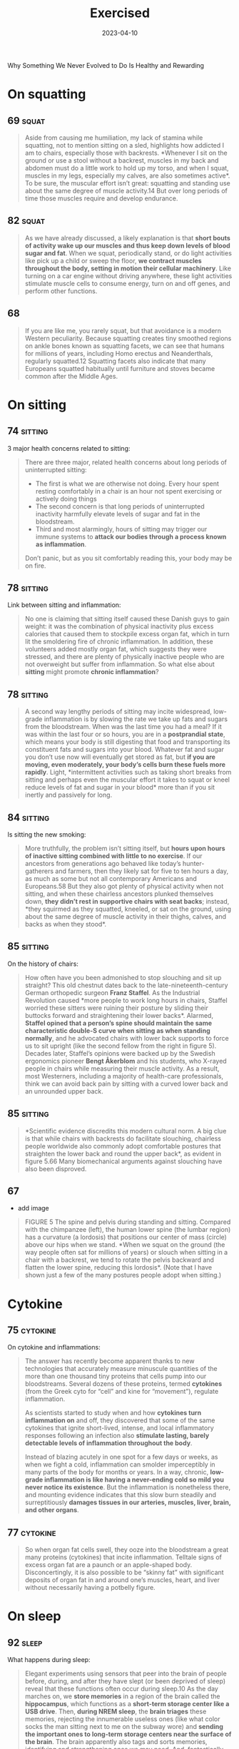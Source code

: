 :PROPERTIES:
:ID:       2b1a1f3f-643f-48f3-902e-4204192ccb65
:END:
#+title: Exercised
#+filetags: :todo:book:
#+date: 2023-04-10

Why Something We Never Evolved to Do Is Healthy and Rewarding

* On squatting
** 69                                                                          :squat:

#+begin_quote
Aside from causing me humiliation, my lack of stamina while squatting, not to
mention sitting on a sled, highlights how addicted I am to chairs, especially
those with backrests. *Whenever I sit on the ground or use a stool without a
backrest, muscles in my back and abdomen must do a little work to hold up my
torso, and when I squat, muscles in my legs, especially my calves, are also
sometimes active*. To be sure, the muscular effort isn’t great: squatting and
standing use about the same degree of muscle activity.14 But over long periods
of time those muscles require and develop endurance.
#+end_quote

** 82                                                                          :squat:

#+begin_quote
As we have already discussed, a likely explanation is that *short bouts of
activity wake up our muscles and thus keep down levels of blood sugar and fat*.
When we squat, periodically stand, or do light activities like pick up a child
or sweep the floor, *we contract muscles throughout the body, setting in motion
their cellular machinery*. Like turning on a car engine without driving anywhere,
these light activities stimulate muscle cells to consume energy, turn on and off
genes, and perform other functions.
#+end_quote

** 68

#+begin_quote
If you are like me, you rarely squat, but that avoidance is a modern Western
peculiarity. Because squatting creates tiny smoothed regions on ankle bones
known as squatting facets, we can see that humans for millions of years,
including Homo erectus and Neanderthals, regularly squatted.12 Squatting facets
also indicate that many Europeans squatted habitually until furniture and stoves
became common after the Middle Ages.
#+end_quote

* On sitting
** 74                                                                          :sitting:

3 major health concerns related to sitting:

#+begin_quote
There are three major, related health concerns about long periods of
uninterrupted sitting:
- The first is what we are otherwise not doing. Every hour spent resting
  comfortably in a chair is an hour not spent exercising or actively doing
  things
- The second concern is that long periods of uninterrupted inactivity harmfully
  elevate levels of sugar and fat in the bloodstream.
- Third and most alarmingly, hours of sitting may trigger our immune systems to
  *attack our bodies through a process known as inflammation*.

Don’t panic, but as you sit comfortably reading this, your body may be on fire.
#+end_quote

** 78                                                                          :sitting:
Link between sitting and inflammation:

#+begin_quote
No one is claiming that sitting itself caused these Danish guys to gain weight:
it was the combination of physical inactivity plus excess calories that caused
them to stockpile excess organ fat, which in turn lit the smoldering fire of
chronic inflammation. In addition, these volunteers added mostly organ fat,
which suggests they were stressed, and there are plenty of physically inactive
people who are not overweight but suffer from inflammation. So what else about
*sitting* might promote *chronic inflammation*?
#+end_quote

** 78                                                                          :sitting:

#+begin_quote
A second way lengthy periods of sitting may incite widespread, low-grade
inflammation is by slowing the rate we take up fats and sugars from the
bloodstream. When was the last time you had a meal? If it was within the last
four or so hours, you are in a *postprandial state*, which means your body is
still digesting that food and transporting its constituent fats and sugars into
your blood. Whatever fat and sugar you don’t use now will eventually get stored
as fat, but *if you are moving, even moderately, your body’s cells burn these
fuels more rapidly*. Light, *intermittent activities such as taking short breaks
from sitting and perhaps even the muscular effort it takes to squat or kneel
reduce levels of fat and sugar in your blood* more than if you sit inertly and
passively for long.
#+end_quote

** 84                                                                          :sitting:

Is sitting the new smoking:

#+begin_quote
More truthfully, the problem isn’t sitting itself, but *hours upon hours of
inactive sitting combined with little to no exercise*. If our ancestors from
generations ago behaved like today’s hunter-gatherers and farmers, then they
likely sat for five to ten hours a day, as much as some but not all contemporary
Americans and Europeans.58 But they also got plenty of physical activity when
not sitting, and when these chairless ancestors plunked themselves down, *they
didn’t rest in supportive chairs with seat backs*; instead, *they squirmed as they
squatted, kneeled, or sat on the ground, using about the same degree of muscle
activity in their thighs, calves, and backs as when they stood*.
#+end_quote

** 85                                                                          :sitting:

On the history of chairs:

#+begin_quote
How often have you been admonished to stop slouching and sit up straight? This
old chestnut dates back to the late-nineteenth-century German orthopedic surgeon
*Franz Staffel*. As the Industrial Revolution caused *more people to work long
hours in chairs, Staffel worried these sitters were ruining their posture by
sliding their buttocks forward and straightening their lower backs*. Alarmed,
*Staffel opined that a person’s spine should maintain the same characteristic
double-S curve when sitting as when standing normally*, and he advocated chairs
with lower back supports to force us to sit upright (like the second fellow from
the right in figure 5). Decades later, Staffel’s opinions were backed up by the
Swedish ergonomics pioneer *Bengt Åkerblom* and his students, who X-rayed people
in chairs while measuring their muscle activity. As a result, most Westerners,
including a majority of health-care professionals, think we can avoid back pain
by sitting with a curved lower back and an unrounded upper back.
#+end_quote

** 85                                                                          :sitting:

#+begin_quote
*Scientific evidence discredits this modern cultural norm. A big clue is that
while chairs with backrests do facilitate slouching, chairless people worldwide
also commonly adopt comfortable postures that straighten the lower back and
round the upper back*, as evident in figure 5.66 Many biomechanical arguments
against slouching have also been disproved.
#+end_quote
** 67
- add image

#+begin_quote
FIGURE 5 The spine and pelvis during standing and sitting. Compared with the
chimpanzee (left), the human lower spine (the lumbar region) has a curvature (a
lordosis) that positions our center of mass (circle) above our hips when we
stand. *When we squat on the ground (the way people often sat for millions of
years) or slouch when sitting in a chair with a backrest, we tend to rotate the
pelvis backward and flatten the lower spine, reducing this lordosis*. (Note that
I have shown just a few of the many postures people adopt when sitting.)
#+end_quote

* Cytokine
** 75                                                                          :cytokine:

On cytokine and inflammations:

#+begin_quote
The answer has recently become apparent thanks to new technologies that
accurately measure minuscule quantities of the more than one thousand tiny
proteins that cells pump into our bloodstreams. Several dozens of these
proteins, termed *cytokines* (from the Greek cyto for “cell” and kine for
“movement”), regulate inflammation.

As scientists started to study when and how *cytokines turn inflammation on* and
off, they discovered that some of the same cytokines that ignite short-lived,
intense, and local inflammatory responses following an infection also *stimulate
lasting, barely detectable levels of inflammation throughout the body*.

Instead of blazing acutely in one spot for a few days or weeks, as when we fight
a cold, inflammation can smolder imperceptibly in many parts of the body for
months or years. In a way, chronic, *low-grade inflammation is like having a
never-ending cold so mild you never notice its existence*. But the inflammation
is nonetheless there, and mounting evidence indicates that this slow burn
steadily and surreptitiously *damages tissues in our arteries, muscles, liver,
brain, and other organs*.
#+end_quote

** 77                                                                          :cytokine:

#+begin_quote
So when organ fat cells swell, they ooze into the bloodstream a great many
proteins (cytokines) that incite inflammation. Telltale signs of excess organ
fat are a paunch or an apple-shaped body. Disconcertingly, it is also possible
to be “skinny fat” with significant deposits of organ fat in and around one’s
muscles, heart, and liver without necessarily having a potbelly figure.
#+end_quote
* On sleep
** 92                                                                          :sleep:

What happens during sleep:

#+begin_quote
Elegant experiments using sensors that peer into the brain of people before,
during, and after they have slept (or been deprived of sleep) reveal that these
functions often occur during sleep.10 As the day marches on, we *store memories*
in a region of the brain called the *hippocampus*, which functions as a *short-term
storage center like a USB drive*. Then, *during NREM sleep*, the *brain triages*
these memories, rejecting the innumerable useless ones (like what color socks
the man sitting next to me on the subway wore) and *sending the important ones to
long-term storage centers near the surface of the brain*. The brain apparently
also tags and sorts memories, identifying and strengthening ones we may need.
And, fantastically, the *brain* may also *analyze certain memories during REM
sleep, integrating them and looking for patterns*. Critically, however, the brain
has limited abilities to multitask and cannot perform these cleaning,
organizing, and analytical functions as effectively when we are awake and alert.
#+end_quote

** 93                                                                          :sleep:
The brain and its waste:

#+begin_quote
An even more *vital function of sleep for the brain is janitorial*. The zillions
of chemical reactions that make life possible inevitably create *waste products
known as metabolites*, some highly reactive and damaging. Because the
power-hungry brain uses one-fifth of the body’s calories, it generates abundant
and highly concentrated metabolites. *Some of these garbagy molecules such as
beta-amyloid clog up neurons*. Others such as *adenosine make us sleepy as they
accumulate* (and are counteracted by caffeine).
#+end_quote


** 93                                                                          :quote:

#+begin_quote
For every hour spent awake storing memories and amassing waste, we need
approximately fifteen minutes asleep to process those memories and clean up.
#+end_quote

quote

** 93                                                                          :sleep:

The brains cleaning process:

#+begin_quote
During NREM sleep, specialized cells throughout the brain expand the spaces
between neurons by as much as 60 percent, allowing *cerebrospinal fluid that
bathes the brain to literally flush away this junk*. These opened spaces also
*admit enzymes that repair damaged cells and rejuvenate receptors in the brain
for neurotransmitters*. The only catch, however, is that the brain’s
interstitial pathways are like single-lane bridges that let cars pass in only
one direction at a time. *Apparently, we cannot think while cleansing our brains*.
We thus must sleep to flush out the cobwebs left behind by the day’s
experiences.
#+end_quote

** 96                                                                          :sleep:

#+begin_quote
How much are my sleep patterns contaminated by alarm clocks, lights,
smartphones, and other enemies of sleep such as jobs, train schedules, and the
nightly news? Fortunately, researchers have woken up to these problems, and new
technologies have made possible a surge of high-quality data on sleep in
nonindustrial populations. The most electrifying study by far was by the UCLA
*sleep researcher Jerome Siegel* and his colleagues, who affixed wearable sensors
to ten Hadza hunter-gatherers from Tanzania, thirty San forager-farmers from the
Kalahari Desert, and fifty-four hunter-farmers from the Amazon rain forest in
Bolivia. None of these populations have electric lights, let alone clocks or
internet access. Yet to Siegel’s astonishment, *they slept less than
industrialized people did*. *In warmer months, these foragers slept on average 5.7
to 6.5 hours a day, and during colder months they slept on average 6.6 to 7.1
hours a night*. In addition, they rarely napped. Studies that monitored Amish
farmers who shun electricity as well as other nonindustrial populations such as
rural Haitians and subsistence farmers in Madagascar report similar average
sleep durations, about 6.5 to 7.0 hours a day.
#+end_quote

** 104                                                                         :sleep:
What regulates sleep:

#+begin_quote
For this reason, our sleep-wake states are modulated by a second system that is
tightly linked to activity levels. This *homeostatic system functions like an
hourglass that counts how long we’ve been awake, slowly building up pressure for
us to sleep*. The longer we stay awake, the more sleep pressure we accrue from
the accumulation of molecules such as adenosine left behind when the brain
expends energy. *Then by sleeping, we reset the hourglass*, primarily through NREM
sleep. Overall, the homeostatic system helps balance the time we spend awake
versus asleep, and if we are up too long, it will eventually override our
circadian systems and help us recover lost sleeping time.
#+end_quote

** 105                                                                         :sleep:

#+begin_quote
The effects of the fight-and-flight response (technically, the [[id:ed52081e-fe6f-46fd-b0c5-59f61f2a849b][Sympathetic
Nervous System]] ) on sleep explain how and why exercise has such important,
well-known effects on sleep. If you run a mile at top speed or lift heavy
weights just before going to bed, you’ll probably have a hard time falling
asleep because *vigorous physical activity turns on this system, stimulating
arousal*. *In contrast, a good dose of physical activity earlier in the day like a
game of soccer, an hour or two of gardening, or a long walk helps sleep come
more easily*. These activities *increase sleep pressure*, and they stimulate the
body to counter the initial fight-and-flight response with a deeper “rest and
digest” response (technically the parasympathetic nervous system). Among other
benefits, recovery from exercise gradually lowers basal cortisol and epinephrine
levels, depresses body temperature, and even helps re-sync the circadian
clock.
#+end_quote

** 106                                                                         :sleep:
Link between insomnia and physical activity:

#+begin_quote
Insomnia, which is a long-term condition and not a night or two of poor sleep in
response to an emergency, is especially cruel because it often triggers a
vicious cycle. If underlying chronic stress from too much time commuting, social
conflicts, or endlessly tough homework assignments elevates stress hormones like
cortisol above normal levels, we become more alert at night when we’d otherwise
become drowsy, or we wake up after one or two NREM and REM cycles.Then as we
become *chronically sleep deprived, we produce more cortisol*, especially at
night, which can then inhibit sleep, keeping the problem going and promoting
insomnia.
#+end_quote

* About exercise in general
** 14 - Termini

#+begin_quote
we never evolved to exercise. What do I mean by that? Well, *exercise today is
most commonly defined as voluntary physical activity undertaken for the sake of
health and fitness*. But as such it is a recent phenomenon. Our not-too-distant
*ancestors* who were *hunter-gatherers and farmers had to be physically active for
hours each day to get enough food, and while they sometimes played or danced for
fun or social reasons, no one ever ran or walked several miles just for health*.
#+end_quote

#+begin_quote
Even the salubrious meaning of the word “exercise” is recent. Adapted from the
Latin verb exerceo (to work, train, or practice), *the English word “exercise”
was first used in the Middle Ages to connote arduous labor like plowing a field.*
#+end_quote

** 15

#+begin_quote
Exercise is big business. Walking, jogging, and many other forms of exercise are
inherently free, but giant *multinational companies entice us to spend lots of
money to work out in special clothes, with special equipment, and in special
places like fitness clubs*. We also pay money to watch other people exercise, and
a handful of us even pay for the privilege of suffering through marathons,
ultramarathons, triathlons, and other extreme, grueling, or potentially
dangerous sporting events.
#+end_quote

** 15

#+begin_quote
the majority of us struggle to exercise enough, safely, or enjoyably. *We are
exercised about exercise*.
#+end_quote

** 18

No consens *how* we should train and for how *long:*

#+begin_quote
Expert consensus is that we need 150 minutes of exercise a week, but we also
read that just a few minutes of high-intensity exercise a day is enough to make
us fit. Some fitness professionals recommend free weights, others prescribe
weight machines, yet others reproach us for not doing enough cardio. While some
authorities urge us to jog, others warn that running will ruin our knees and
promote arthritis. One week we read how too much exercise may damage the heart
and that we need comfortable sneakers, but the next we read it is almost
impossible to exercise too much and that minimal shoes are best.
#+end_quote

** 25
On triathlons and *obsession* about this sport:

#+begin_quote
Full triathlons require extreme obsession and money. If you consider airfare,
hotel bills, and gear, many Ironmen spend tens of thousands of dollars a year on
their sport. Although Ironman attracts diverse participants, including cancer
survivors, nuns, and retirees, a large percentage are wealthy Type A
personalities who apply the same fanatical devotion to exercise they previously
dedicated to their careers.
#+end_quote

** 39

#+begin_quote
but subsequent dictionaries generally define “*exercise*” as a “*planned,
structured physical activity to improve health, fitness, or physical skills*,”
and “*play*” as “*an activity undertaken for no serious practical purpose*.”
#+end_quote

** 175

#+begin_quote
To quote Rousseau: “Do you, then, want to cultivate your pupil’s intelligence?
Cultivate the strengths it ought to govern. Exercise his body continually; make
him robust and healthy in order to make him wise and reasonable. Let him work,
be active, run, yell, and always be in motion. Let him be a man in his vigor,
and soon he will be one in his reason.
#+end_quote

* Further resources
** 68                                                                          :rez:

#+begin_quote
the anthropologist *Gordon Hewes* documented more than a hundred postures that
humans from 480 different cultures adopt when they sit without a chair.
#+end_quote

* Notes
** 21

#+begin_quote
The mantra of this book is that *nothing about the biology of exercise makes
sense except in the light of evolution, and nothing about exercise as a behavior
makes sense except in the light of anthropology*.
#+end_quote

** 26

#+begin_quote
Ernesto told me he was a champion runner in his youth and that he still competed
in several races a year. *But when I asked him how he trained, he didn’t
understand the question*. When I described how Americans like me keep fit and
prepare for races by running several times a week, he seemed incredulous. As I
asked more questions, he made it pretty clear he thought the concept of needless
running was preposterous. *“Why,” he asked me with evident disbelief, “would
anyone run when they didn’t have to?*”
#+end_quote

** 26

#+begin_quote
had traveled to the Sierra to do research on [[https://en.wikipedia.org/wiki/Rar%C3%A1muri][Tarahumara Native Americans]], famous
for their long-distance running. Dozens of anthropologists over the last century
have written about the *Tarahumara*, but in 2009 they gained an extra boost of
worldwide fame from the best seller Born to Run. The book portrays them as a
“hidden tribe” of barefoot, ultra-healthy, “superathletes” who routinely run
unimaginable distances.
#+end_quote

** 27

#+begin_quote
Even though Ernesto never trained, and I hadn’t seen any Tarahumara running on
their own, I had heard and read numerous accounts about how Tarahumara men and
women have their own Ironman-like competitions. In the women’s race, known as
*ariwete*, teams of teenage girls and young women run about twenty-five miles
while chasing a cloth hoop. In the men’s race, the *rarájipari*, teams of men run
up to eighty miles while kicking an orange-sized wooden ball. If the Tarahumara
think needless exercise is foolish, why do some of them sometimes run insanely
long distances like Ironmen? Just as important, how do they accomplish these
feats without training?
#+end_quote

** 57

#+begin_quote
Or to be more precise, our bodies were selected to spend enough but not too much
energy on *nonreproductive functions including physical activity*.
#+end_quote

** 73

#+begin_quote
One critique of these statistics is that they classify activity levels rather
coarsely as either sitting or not sitting. Standing isn’t exercise, and sitting
isn’t always totally inactive. What if I am playing a violin or making an arrow
while sitting? Or standing while listening to a lecture? A solution to this
problem is to *classify activity levels based on percentage of maximum heart
rate*. By convention, your heart rate during sedentary activities is between its
resting level and 40 percent of maximum; light activities such as cooking and
slow walking boost your heart rate to between 40 and 54 percent of maximum;
moderate activities like rapid walking, yoga, and working in the garden speed
your heart rate to 55 to 69 percent of maximum; vigorous activities such as
running, jumping jacks, and climbing a mountain demand heart rates of 70 percent
or higher.
#+end_quote

** 76                                                                          :fat:

About fat in the organs:

#+begin_quote
The other major type of fat is cached in cells in and around our bellies and
other organs including the heart, liver, and muscles. There are many terms for
this fat including “*visceral*,” “*abdominal*,” “*belly*,” and “*ectopic*,” but I will
use the term “*organ fat*.” Organ fat cells are dynamic participants in metabolism
and, when activated, can quickly *dump fat into the bloodstream*. Organ fat in
moderate quantities (about 1 percent of total body weight) is thus normal and
beneficial as a short-term energy depot for times when we need rapid access to a
lot of calories such as when we walk or jog a long distance.
#+end_quote

** 76                                                                          :fat:

About fat subcutaneos:

#+begin_quote
In healthy, normal human adults, including hunter-gatherers, fat constitutes
about 10 to 25 percent of body weight in men and about 15 to 30 percent in
women. The majority of that fat (about 90 to 95 percent) is *subcutaneous*, so
named because it is stored in billions of cells distributed in buttocks,
breasts, cheeks, feet, and other nameless places just below the skin.

These fat-filled cells are efficient *storehouses of energy that help us cope
with long-term shortages of calories* (as we saw from the Minnesota Starvation
Experiment). Subcutaneous fat cells have other functions too, especially as
glands that produce *hormones regulating appetite and reproduction*.
#+end_quote

** 77

Burn more calories by doing nonphysical activities:

#+begin_quote
By merely engaging in low-intensity, “non-exercise” physical activities for five
hours a day, I could spend as much energy as if I ran for an hour.
#+end_quote

** 79

Cortisol and [[id:d3b0e1ec-e508-4701-8252-0bbcee64c894][sugar]] absorption:

#+begin_quote
Cortisol shunts sugar and fats into the bloodstream, it makes us crave
sugar-rich and fat-rich foods, and it directs us to store organ fat rather than
subcutaneous fat. Short bursts of cortisol are natural and normal, but *chronic
low levels of cortisol are damaging because they promote obesity and chronic
inflammation*. Consequently, long hours of stressful sitting while commuting or
a high-pressure office job can be a double whammy.
#+end_quote

** 118                                                                         :energy:

About ATP and ADP:

#+begin_quote
These ubiquitous miniature batteries, which power all life on earth, are called [[id:e1c41649-3a85-4b2b-9088-53bde6712856][ATP]]s (adenosine triphosphates). As the name implies, each *ATP* consists of a tiny molecule (an *adenosine*) attached to three molecules of phosphate (a phosphorus atom surrounded by oxygen atoms). *These three phosphates are bound to each other in a chain, one on top of the other, storing energy in the chemical bonds between each phosphate*. *When the last of these phosphates is broken off using water, the tiny quantity of energy that binds it to the second phosphate is liberated along with one hydrogen ion (H+)*, leaving behind an *ADP* (*adenosine diphosphate*). This liberated energy powers almost everything done by every cell in the body like firing nerves, making proteins, and contracting muscles. And, critically, *ATPs are rechargeable*. By *breaking down chemical bonds in sugar and fat molecules, cells acquire the energy to restore ADPs to ATPs by adding back the lost phosphate*. The problem is, however, that regardless of whether we are hyenas or humans, *the faster we run, the more our bodies struggle to recharge these ATPs*, thus curtailing our speed after a short while.
#+end_quote

** 119                                                                         :energy:

#+begin_quote
But there is a consequential catch: during [[id:c423cfb2-2df1-4707-8622-25521d079e1b][glycolysis]] the leftover halves of
each sugar, molecules known as pyruvates, accumulate faster than cells can
handle. As *pyruvates* pile up to intolerable levels, enzymes *convert each
pyruvate into a molecule called lactate along with a hydrogen ion* (H+). Although
*lactate is harmless and eventually used to recharge ATPs, those hydrogen ions
make muscle cells increasingly acidic, causing fatigue, pain, and decreased
function*. Within about thirty seconds, a sprinter’s legs feel as if they are
burning. It then takes a lengthy period of time to slowly neutralize the acid
and shuttle the surplus lactate into the third, final, but long-term  aerobic
energy process.
#+end_quote

** 119                                                                         :energy:

#+begin_quote
[[id:d3b0e1ec-e508-4701-8252-0bbcee64c894][Sugar]] is synonymous with sweetness, but it’s first and foremost a fuel used to
recharge ATPs through a process termed glycolysis (from glyco for “sugar” and
lysis for “break down”). During [[id:c423cfb2-2df1-4707-8622-25521d079e1b][glycolysis]], *enzymes swiftly snip sugar molecules
in half, liberating the energy from those bonds to charge two ATPs*. Restoring
ATPs from sugar doesn’t require oxygen and is rapid enough to provide almost
half the energy used during a thirty-second sprint. In fact, a fit human can
store enough sugar to run nearly fifteen miles.
#+end_quote

** 121                                                                         :energy:

#+begin_quote
your VO2 max, you need glycolysis to supply additional fuel to your muscles.
Speeds above this range cannot be sustained, because muscles become acidic.
Fortunately, your [[id:ffb29bb9-17ce-4aec-8fdb-771bf5b7505e][VO2 max]] has little effect on speed during short bursts of
maximum intensity, such as a thirty-second sprint, but the longer the distance,
the more it matters. *For a hundred-meter dash, only 10 percent of your energy
comes from aerobic respiration, but that percentage increases to 30 percent over
four hundred meters, 60 percent for eight hundred meters, and 80 percent for a
mile. The farther you go, the more your maximum speed benefits from a high VO2
max* (which, as we will see, you can increase by training)
#+end_quote


** 138

About caloric excess:

#+begin_quote
Another drawback of being superstrong that mattered in the Stone Age is its
caloric cost. *Bodybuilders who can lift a cow must also eat as much as a cow.
Well, almost*. Recall that muscle is an expensive tissue, accounting for about
one-third of a typical person’s body mass and one-fifth of her or his energy
budget. I need about three hundred calories a day to sustain my unmuscular
frame. Beefed-up weight lifters, however, can be more than 40 percent muscle
mass, which means they carry as much as twenty added kilograms of costly
flesh. If I ever decide to bulk up like that, I’ll have to eat two hundred to
three hundred more calories a day to pay for my new physique. *While obtaining an
extra three hundred calories is a trivial task today (accomplished by wolfing
down a milk shake), the challenge of foraging daily for those additional
calories in the Stone Age would have compromised one’s reproductive success*.
#+end_quote

** 179

#+begin_quote
If there is one physical activity that most fundamentally illustrates the
central point of this book—that *we didn’t evolve to exercise but instead to be
physically active when necessary*—it is walking. *Average hunter-gatherer men and
women (Hadza included) walk about nine and six miles a day, respectively, not
for health or fitness but to survive*. Every year, the average hunter-gatherer
walks the distance from New York to Los Angeles. *Humans are endurance walkers*.
#+end_quote

** 179

#+begin_quote
The big difference between you and Bagayo and Hasani is that their survival
demands up to 20,000 steps per day, whereas data culled from millions of cell
phones indicate the average American takes 4,774 steps (about 1.7 miles), the
average Englishman takes 5,444 steps, and the average Japanese 6,010.3 Consider
also that these numbers are averages.
#+end_quote

** 181

Unless you are like Mary, you have probably given little thought to the act of walking since you started toddling at about one year old.7 That effortlessness is a remarkable achievement of your amazing nervous system, which dynamically controls the many dozens of muscles needed to put one foot in front of the other in varied and sometimes treacherous conditions including rocky mountain paths and icy sidewalks. Sadly, it often takes an accident or a stroke for you to appreciate these patterned movements and reflexes, which must accomplish two major things: move you efficiently and keep you from falling over.

walking as a complex movement

** 188

In theory, the cost of carrying something should be approximately proportional to its weight. Carrying an infant who weighs 10 percent of your body weight should be like being 10 percent heavier and thus cost you 10 percent more calories when you walk. If only it were that easy. Dozens of studies have found that carrying loads less than half one’s body weight typically costs an extra 20 percent of the added weight, and when loads get really heavy, the costs increase exponentially.

** 197

A veritable who’s who of medical organizations agree that adults should get at least 30 minutes of “moderate to vigorous” aerobic exercise at least five days a week for a minimum of 150 minutes per week.

** 197

In the mid-1960s, a Japanese company, Yamasa Tokei, invented a simple, inexpensive pedometer that measures how many steps you take. The company decided to call the gadget Manpo-kei, which means “ten-thousand-step meter,” because it sounded auspicious and catchy. And it was. The pedometer sold like hotcakes, and ten thousand steps has since been adopted worldwide as a benchmark for minimal daily physical activity.

ten thousand steps

** 225

Hippocrates wrote twenty-five hundred years ago, “Eating alone will not make a man well; he must also take exercise.”

quote

** 225

Donald Trump needs little introduction. Born in 1946 to wealthy parents, he was sent to a military academy where presumably he had to participate in sports. Although a teetotaler and nonsmoker, Trump famously enjoyed eating abundant junk food and large steaks, drinking Diet Coke, getting little sleep, and avoiding any form of exercise apart from golf. According to biographers, “Trump believed the human body was like a battery, with a finite amount of energy, which exercise only depleted. So he didn’t work out.

** 229

Among those who lend her a hand are middle-aged and elderly folks. Anthropologists have shown that grandmothers, grandfathers, aunts, uncles, and other older individuals in foraging populations from Australia to South America remain active throughout life, gathering and hunting more calories every day than they consume, which they provide to younger generations.13 This surplus food helps provide adequate calories to children, grandchildren, nieces, and nephews and reduces how much work mothers have to do. Elderly hunter-gatherers also help younger generations by contributing knowledge, wisdom, and skills for about two to three decades beyond childbearing years.

** 229

Chimpanzee mothers, for example, cannot give birth to babies faster than once every five to six years because they forage only enough food every day to sustain their caloric needs plus those of one hungry youngster. Not until her juvenile is old enough to be fully weaned and forage for itself can she muster enough calories to become fertile again. Human hunter-gatherers, in contrast, typically wean their offspring after three years and become pregnant again long before their little ones are able to feed or fend for themselves, let alone stay out of danger. A typical hunter-gatherer mother, for example, might have a six-month-old infant, a four-year-old child, and an eight-year-old juvenile. Because she is usually capable of gathering only about two thousand calories a day, she cannot get enough food to provide for her own substantial caloric needs, which exceed two thousand calories, as well as the needs of her several offspring, none of whom are old enough to forage on their own.12 She needs help.

animals humans pregnancy

** 230

I propose a corollary to the grandmother hypothesis, which I call the active grandparent hypothesis. According to this idea, human longevity was not only selected for but also made possible by having to work moderately during old age to help as many children, grandchildren, and other younger relatives as possible to survive and thrive. That is, while there might have been selection for genes (as yet unidentified) that help humans live past the age of fifty, there was also selection for genes that repair and maintain our bodies when we are physically active. As a result, many of the mechanisms that slow aging and extend life are turned on by physical activity, especially as we get older. Human health and longevity are thus extended both by and for physical activity.

grandparent hypothesis

** 233

The active grandparent hypothesis raises a classic chicken-or-egg question. How much do humans live to old age so they can be active grandparents helping younger generations, or how much does their hard work cause them to live long lives in the first place? Is human longevity a result of physical activity or an adaptation to stay physically active?

** 234

A related driver of senescence is mitochondrial dysfunction. Mitochondria are the tiny power plants in cells that burn fuel with oxygen to generate energy (ATP). Cells in energy-hungry organs like muscles, the liver, and the brain can have thousands of mitochondria. Because mitochondria have their own DNA, they also play a role in regulating cell function, and they produce proteins that help protect against diseases like diabetes and cancer.29 Mitochondria, however, burn oxygen, creating reactive oxygen species that, unchecked, cause self-inflicted damage. When mitochondria cease to function properly or dwindle in number, they cause senescence and illness.

** 235

Over time, tiny molecules glue themselves to the DNA in cells. These so-called epigenetic (on top of the genome) modifications can affect which genes are expressed in particular cells.31 Because environmental factors like diet, stress, and exercise partly influence epigenetic modifications, the older we are, the more of them we accumulate.32 Most epigenetic modifications are harmless, but the more you have for a given age, the higher your risk of dying.33 Other forms of senescence include cells losing the ability to recycle damaged proteins,34 inadequately sensing and acquiring nutrients,35 and (less likely) being unable to divide because the little caps (telomeres) that protect the ends of chromosomes from unraveling have become too short.

** 239

Costly repair hypothesis. Representation of total energy expenditure (TEE), resting metabolic rate (RMR), and active energy expenditure (AEE) over the course of a day showing how energy use changes before, during, and after a bout of exercise. AEE is low before exercise, goes up during exercise, and then falls again. However, RMR can remain elevated for several hours after exercise as the body recovers, replenishes energy stores, and repairs damage.

** 240

While exercise restores most structures (what biologists term homeostasis), in some cases it may make things even better than before (this is termed allostasis). For example, demanding physical activities can increase the strength of bones and muscles, increase cells’ abilities to take up glucose from the blood, and both augment and replace mitochondria in muscles. In addition, repair mechanisms sometimes overshoot the damage induced by exercise, leading to a net benefit. It’s like scrubbing the kitchen floor so well after a spill that the whole floor ends up being cleaner. Among other effects, while physical activity initially stimulates inflammation, especially via muscles, it subsequently causes muscles to produce an even stronger, more lasting, and more widespread anti-inflammatory response whose long-term effect is less inflammation not just in the affected muscle but elsewhere.45 As a result, physically active people tend to have lower baseline levels of inflammation. In addition, exercise causes the body to produce more antioxidants than necessary, decreasing overall levels of oxidative stress.46 Exercise also causes cells to clean out damaged proteins, lengthen telomeres, repair DNA, and more. All in all, the modest physiological stresses caused by exercise trigger a reparative response yielding a general benefit, a phenomenon sometimes known as hormesis.

** 251

The resulting paradox is that our bodies never evolved to function optimally without lifelong physical activity but our minds never evolved to get us moving unless it is necessary, pleasurable, or otherwise rewarding.

** 261

Because exercise by definition isn’t necessary, we mostly do it for emotional or physical rewards, and on that horrid April day in 2018, the only rewards were emotional—all stemming from the event’s social nature. For the last few million years humans rarely engaged in hours of moderate to vigorous exertion alone. When hunter-gatherer women forage, they usually go in groups, gossiping and otherwise enjoying each other’s company as they walk to find food, dig tubers, pick berries, and more.

** 272

One of the most popular is a twelve-step program, “Be as Strong as a Lioness,” that alternates many repetitions of moderate weights with fewer repetitions of heavier weights. Another clever prince writes “Walk, Run, and Live Forever,” a ten-step plan that begins with long walks and then adds short runs that gradually increase to ten miles. Other crowd favorites are “Seven Minutes or Your Life,” which promises “optimal health” from just seven minutes a day of high-intensity interval training, and “Live Longer than a Caveman,” which replicates a paleo fitness regime with barefoot walking, tree climbing, and rock lifting. Yet more plans advocate stretching, swimming, biking, jogging, dancing, boxing, yoga, and even pogo sticking. Some of the prescriptions consider genetic variation, others have different plans for men and women, many are designed to maximize weight loss, and one is cleverly tailored to integrate with a woman’s monthly cycle. While the judges ponder, journalists, bloggers, celebrities, enthusiasts, and trolls fiercely argue the merits of every entry. With each day it seems there is a new consensus favorite.

what is the best way to exercise

** 274

The exercise guru Jack LaLanne (who lived to ninety-six) liked to say, “People don’t die of old age, they die of inactivity.”2 That’s hyperbole, but ever since the dawn of civilization

quote

** 276

In 1995 and 1996, all three panels published essentially the same advice: to reduce the overall risk of chronic disease, adults should engage in at least 30 minutes of moderate-intensity exercise at least five times a week.6 They also concluded that children should engage in 60 minutes of physical activity a day. Since then, these prescriptions—150 minutes per week for adults and 60 minutes a day for kids—have been revisited, confirmed, and only slightly modified many times.

** 277

In the end, the 2018 HHS panel concluded that some physical activity is better than none, that more physical activity provides additional health benefits, and that for “substantial health benefits” adults should do at least 150 minutes per week of moderate-intensity or 75 minutes per week of vigorous-intensity aerobic physical activity, or an equivalent combination of the two. (Moderate-intensity aerobic activity is defined as between 50 and 70 percent of your maximum heart rate; vigorous-intensity aerobic activity is 70 to 85 percent of your maximum heart rate.) They also reaffirmed the long-standing recommendation that children need an hour of exercise a day. Finally, they recommended everyone also do some weights twice a week.

** 281

However, many other supposedly worrisome risk factors reported in athletes appear to be misinterpretations of evidence by doctors who compare the hearts of athletes with those of “normal” sedentary individuals with no diagnosis of disease. As we have repeatedly seen, being sedentary is by no means normal from an evolutionary perspective, and such individuals are more likely to develop chronic illnesses and die at a younger age than more active people. The medical habit of erroneously considering sedentary individuals “normal” controls has led to some diagnostic blunders such as mistaking normal repair mechanisms for signs of disease. A prime example is coronary calcification.

** 288

HIIT workouts became especially popular among runners and other endurance athletes after the great Finnish middle- and long-distance runner Paavo Nurmi (the “Flying Finn”) trained for and won nine Olympic gold medals in the 1920s by doing short four-hundred-meter runs over and over as fast as he possibly could.

** 289

Some exercises involve using muscles against an opposing, heavy weight that resists their efforts to contract. It bears repeating that when working against substantial loads, muscles can shorten (concentric contractions), but they are more stressed and grow larger and stronger in response to forceful contractions in which they stay the same length (isometric contractions) or stretch (eccentric contractions)

** 289

In the eighteenth century it was fashionable to lift church bells that were silenced (made “dumb”) by having their clappers removed, hence the term “dumbbells.” Today’s gyms are stocked with an assortment of dumbbells, free weights, and contraptions that can be adjusted to place a constant level of resistance on muscles throughout their entire range of motion.

** 290

However you do them, resistance activities are critical for maintaining muscle mass, especially fast-twitch fibers that generate strength and power. Resistance exercise can also help prevent bone loss, augment muscles’ ability to use sugar, enhance some metabolic functions, and improve cholesterol levels. As a result, every major medical health organization recommends we supplement cardio with weights, especially as we age. A consensus suggestion is two sessions per week of muscle-strengthening exercises involving all major muscle groups (legs, hips, back, core, shoulders, and arms).

** 297

if you were a doctor back in the old days, you’d be a pee connoisseur. As a matter of routine, you would collect your patients’ “liquid gold” to examine its taste, color, smell, and consistency. Much of what doctors discerned from urine was nonsense, but an exception was its sweetness. The English physician Thomas Willis (1621–1675) coined the term “diabetes mellitus” (Latin for “honey sweetened”), what we now call diabetes, from urine that was “wonderfully sweet as if it were imbued with honey or sugar.”

debetis term

** 298

The mechanisms by which physical activity helps prevent and treat type 2 diabetes are well studied. Most basically, exercise (in conjunction with diet) can ameliorate every characteristic of metabolic syndrome including excess organ fat, high blood pressure, and high levels of blood sugar, fat, and cholesterol. In addition, exercise lowers inflammation and counteracts many of the damaging effects of stress. And most remarkably, exercise can reverse insulin resistance by restoring blocked insulin receptors and causing muscle cells to produce more of the transporter molecules that shuttle sugar out of the bloodstream.21 The effect is akin to unclogging a drain and flushing out the pipes. Altogether, by simultaneously improving the delivery, transport, and use of blood sugar, exercise can resuscitate a once resistant muscle cell to suck up as much as fiftyfold more molecules of blood sugar. No drug is so potent.

exercise ad diebetes 2

** 342

As an example, one worldwide best-selling book claimed that wheat and other foods with gluten cause inflammation of the brain. The data, however, indicate that unless you have celiac disease, eating wheat (especially whole wheat) or other grains will not cause your body, including your brain, to become inflamed unless you eat too much and become obese. For credible, peer-reviewed, evidence-based studies, see Lutsey, P. L., et al. (2007), Whole grain intake and its cross-sectional association with obesity, insulin resistance, inflammation, diabetes, and subclinical CVD: The MESA Study, British Journal of Nutrition 98:397–405; Lefevre, M., and Jonnalagadda, S. (2012), Effect of whole grains on markers of subclinical inflammation, Nutrition Review 70:387–96; Vitaglione, P., et al. (2015), Whole-grain wheat consumption reduces inflammation in a randomized controlled trial on overweight and obese subjects with unhealthy dietary and lifestyle behaviors: Role of polyphenols bound to cereal dietary fiber, American Journal of Clinical Nutrition 101:251–61; Ampatzoglou, A., et al. (2015), Increased whole grain consumption does not affect blood biochemistry, body composition, or gut microbiology in healthy, low-habitual whole grain consumers, Journal of Nutrition 145:215–21.

inflammation gluten sugar
